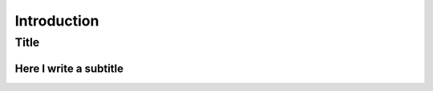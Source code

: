 ..  _cygenja_introduction:

=========================================================
Introduction
=========================================================


Title
==================


Here I write a subtitle
------------------------


